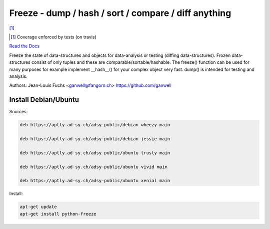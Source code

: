 ======================================================
Freeze - dump / hash / sort / compare / diff anything
======================================================

|travis| |coverage| [1]_

.. |travis|  image:: https://travis-ci.org/adfinis-sygroup/freeze.png?branch=master
   :target: https://travis-ci.org/adfinis-sygroup/freeze
.. |coverage| image:: https://img.shields.io/badge/coverage-100%25-brightgreen.svg

.. [1] Coverage enforced by tests (on travis)

`Read the Docs`_

.. _`Read the Docs`: https://docs.adfinis-sygroup.ch/public/freeze/

Freeze the state of data-structures and objects for data-analysis or testing
(diffing data-structures). Frozen data-structures consist of only tuples and
these are comparable/sortable/hashable. The freeze() function can be used for
many purposes for example implement __hash__() for your complex object very
fast. dump() is intended for testing and analysis.

Authors: Jean-Louis Fuchs <ganwell@fangorn.ch> https://github.com/ganwell

Install Debian/Ubuntu
=====================

Sources:

.. code-block:: text

   deb https://aptly.ad-sy.ch/adsy-public/debian wheezy main

   deb https://aptly.ad-sy.ch/adsy-public/debian jessie main

   deb https://aptly.ad-sy.ch/adsy-public/ubuntu trusty main

   deb https://aptly.ad-sy.ch/adsy-public/ubuntu vivid main

   deb https://aptly.ad-sy.ch/adsy-public/ubuntu xenial main

Install:

.. code-block:: bash

   apt-get update
   apt-get install python-freeze
